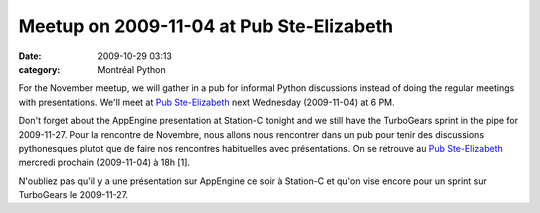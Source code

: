 Meetup on 2009-11-04 at Pub Ste-Elizabeth
#########################################
:date: 2009-10-29 03:13
:category: Montréal Python

For the November meetup, we will gather in a pub for informal Python
discussions instead of doing the regular meetings with presentations.
We'll meet at `Pub Ste-Elizabeth`_ next Wednesday (2009-11-04) at 6 PM.

Don't forget about the AppEngine presentation at Station-C tonight and
we still have the TurboGears sprint in the pipe for 2009-11-27. Pour la
rencontre de Novembre, nous allons nous rencontrer dans un pub pour
tenir des discussions pythonesques plutot que de faire nos rencontres
habituelles avec présentations. On se retrouve au `Pub Ste-Elizabeth`_
mercredi prochain (2009-11-04) à 18h [1].

N'oubliez pas qu'il y a une présentation sur AppEngine ce soir à
Station-C et qu'on vise encore pour un sprint sur TurboGears le
2009-11-27.

.. _Pub Ste-Elizabeth: http://beeradvocate.com/beer/profile/10019

